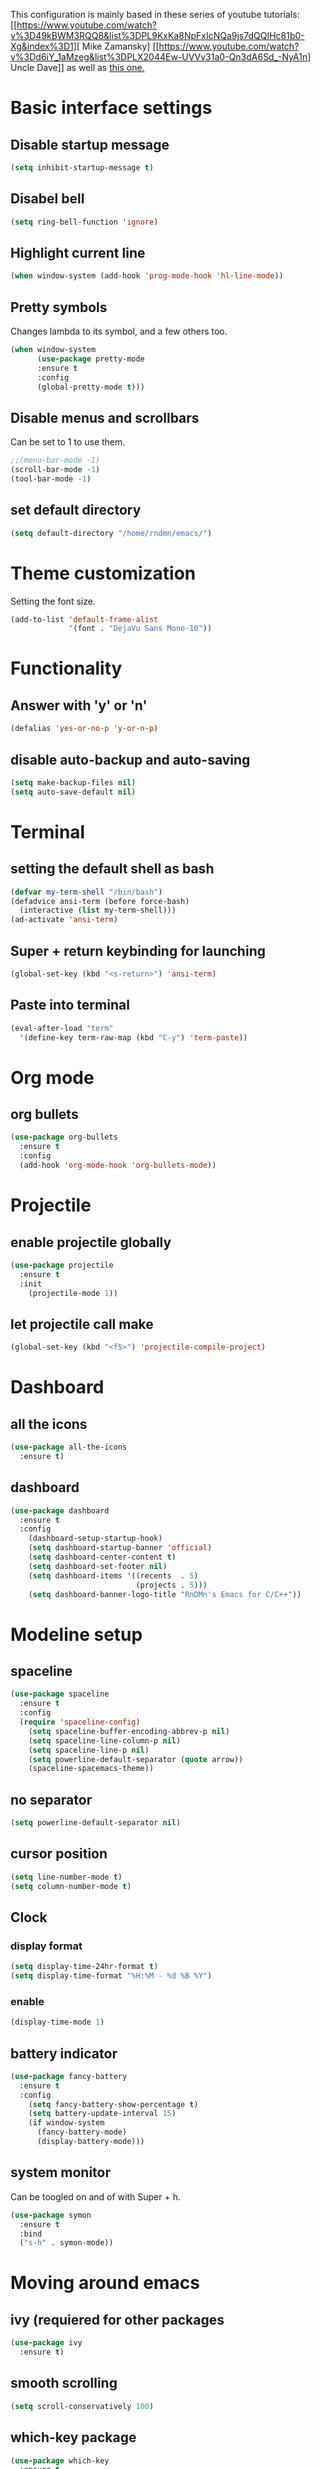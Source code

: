 This configuration is mainly based in these series of youtube tutorials:
[[https://www.youtube.com/watch?v%3D49kBWM3RQQ8&list%3DPL9KxKa8NpFxIcNQa9js7dQQIHc81b0-Xg&index%3D1][
Mike Zamansky]
[[https://www.youtube.com/watch?v%3Dd6iY_1aMzeg&list%3DPLX2044Ew-UVVv31a0-Qn3dA6Sd_-NyA1n]
Uncle Dave]]
as well as [[https://tuhdo.github.io/c-ide.html][this one.]]
* Basic interface settings
** Disable startup message
#+BEGIN_SRC emacs-lisp
(setq inhibit-startup-message t)
#+END_SRC
** Disabel bell
#+BEGIN_SRC emacs-lisp
(setq ring-bell-function 'ignore)
#+END_SRC
** Highlight current line
#+BEGIN_SRC emacs-lisp
(when window-system (add-hook 'prog-mode-hook 'hl-line-mode))
#+END_SRC
** Pretty symbols
Changes lambda to its symbol, and a few others too.
#+BEGIN_SRC emacs-lisp
(when window-system
      (use-package pretty-mode
      :ensure t
      :config
      (global-pretty-mode t)))
#+END_SRC
** Disable menus and scrollbars
Can be set to 1 to use them.
#+BEGIN_SRC emacs-lisp
;;(menu-bar-mode -1)
(scroll-bar-mode -1)
(tool-bar-mode -1)
#+END_SRC
** set default directory
#+BEGIN_SRC emacs-lisp
  (setq default-directory "/home/rndmn/emacs/")
#+END_SRC
* Theme customization
Setting the font size.
#+BEGIN_SRC emacs-lisp
(add-to-list 'default-frame-alist
             '(font . "DejaVu Sans Mono-10"))
#+END_SRC
* Functionality
** Answer with 'y' or 'n'
#+BEGIN_SRC emacs-lisp
(defalias 'yes-or-no-p 'y-or-n-p)
#+END_SRC
** disable auto-backup and auto-saving
#+BEGIN_SRC emacs-lisp
(setq make-backup-files nil)
(setq auto-save-default nil)
#+END_SRC
* Terminal
** setting the default shell as bash
#+BEGIN_SRC emacs-lisp
(defvar my-term-shell "/bin/bash")
(defadvice ansi-term (before force-bash)
  (interactive (list my-term-shell)))
(ad-activate 'ansi-term)
#+END_SRC
** Super + return keybinding for launching
#+BEGIN_SRC emacs-lisp
(global-set-key (kbd "<s-return>") 'ansi-term)
#+END_SRC
** Paste into terminal
#+BEGIN_SRC emacs-lisp
(eval-after-load "term"
  '(define-key term-raw-map (kbd "C-y") 'term-paste))
#+END_SRC
* Org mode
** org bullets
#+BEGIN_SRC emacs-lisp
(use-package org-bullets
  :ensure t
  :config
  (add-hook 'org-mode-hook 'org-bullets-mode))
#+END_SRC
* Projectile
** enable projectile globally
#+BEGIN_SRC emacs-lisp
(use-package projectile
  :ensure t
  :init
    (projectile-mode 1))
#+END_SRC
** let projectile call make
#+BEGIN_SRC emacs-lisp
(global-set-key (kbd "<f5>") 'projectile-compile-project)
#+END_SRC
* Dashboard
** all the icons
#+BEGIN_SRC emacs-lisp
  (use-package all-the-icons
    :ensure t)
#+END_SRC
** dashboard
#+BEGIN_SRC emacs-lisp
(use-package dashboard
  :ensure t
  :config
    (dashboard-setup-startup-hook)
    (setq dashboard-startup-banner 'official)
    (setq dashboard-center-content t)
    (setq dashboard-set-footer nil)
    (setq dashboard-items '((recents  . 5)
                            (projects . 5)))
    (setq dashboard-banner-logo-title "RnDMn's Emacs for C/C++"))
#+END_SRC
* Modeline setup
** spaceline
#+BEGIN_SRC emacs-lisp
(use-package spaceline
  :ensure t
  :config
  (require 'spaceline-config)
    (setq spaceline-buffer-encoding-abbrev-p nil)
    (setq spaceline-line-column-p nil)
    (setq spaceline-line-p nil)
    (setq powerline-default-separator (quote arrow))
    (spaceline-spacemacs-theme))
#+END_SRC
** no separator
#+BEGIN_SRC emacs-lisp
(setq powerline-default-separator nil)
#+END_SRC
** cursor position
#+BEGIN_SRC emacs-lisp
(setq line-number-mode t)
(setq column-number-mode t)
#+END_SRC
** Clock
*** display format
#+BEGIN_SRC emacs-lisp
(setq display-time-24hr-format t)
(setq display-time-format "%H:%M - %d %B %Y")
#+END_SRC
*** enable
#+BEGIN_SRC emacs-lisp
(display-time-mode 1)
#+END_SRC
** battery indicator
#+BEGIN_SRC emacs-lisp
(use-package fancy-battery
  :ensure t
  :config
    (setq fancy-battery-show-percentage t)
    (setq battery-update-interval 15)
    (if window-system
      (fancy-battery-mode)
      (display-battery-mode)))
#+END_SRC
** system monitor
Can be toogled on and of with Super + h.
#+BEGIN_SRC emacs-lisp
(use-package symon
  :ensure t
  :bind
  ("s-h" . symon-mode))
#+END_SRC
* Moving around emacs
** ivy (requiered for other packages
#+BEGIN_SRC emacs-lisp
(use-package ivy
  :ensure t)
#+END_SRC
** smooth scrolling
#+BEGIN_SRC emacs-lisp
(setq scroll-conservatively 100)
#+END_SRC
** which-key package
#+BEGIN_SRC emacs-lisp
(use-package which-key
  :ensure t
  :config (which-key-mode))
#+END_SRC
** ido
#+BEGIN_SRC emacs-lisp
(setq ido-enable-flex-matching t)
(setq ido-create-new-buffer 'always) 
(setq ido-everywhere t)
(ido-mode 1)
(defalias 'list-buffers 'ibuffer) 
#+END_SRC

** ido vertical
#+BEGIN_SRC emacs-lisp
(use-package ido-vertical-mode
  :ensure t
  :init
  (ido-vertical-mode 1))
(setq ido-vertical-define-keys 'C-n-and-C-p-only)
#+END_SRC
** ace-window
#+BEGIN_SRC emacs-lisp
(use-package ace-window
  :ensure t
  :init
  (progn
    (global-set-key [remap other-window] 'ace-window)
    (custom-set-faces
     '(aw-leading-char-face
       ((t (:inherit ace-jump-face-foreground :height 3.0)))))
   ))
#+END_SRC
** following window splits
#+BEGIN_SRC emacs-lisp
(defun split-and-follow-horizontally ()
  (interactive)
  (split-window-below)
  (balance-windows)
  (other-window 1))
(global-set-key (kbd "C-x 2") 'split-and-follow-horizontally)

(defun split-and-follow-vertically ()
  (interactive)
  (split-window-right)
  (balance-windows)
  (other-window 1))
(global-set-key (kbd "C-x 3") 'split-and-follow-vertically)
#+END_SRC
** swiper search
#+BEGIN_SRC emacs-lisp
(use-package swiper
  :ensure t
  :bind ("C-s" . 'swiper))
#+END_SRC

** Buffers
*** enable ibuffer
#+BEGIN_SRC emacs-lisp
(global-set-key (kbd "C-x b") 'ibuffer)
#+END_SRC
*** close all buffers
using C-M-s-k
#+BEGIN_SRC 
(defun close-all-buffers ()
  "Kill all buffers without regard for their origin."
  (interactive)
  (mapc 'kill-buffer (buffer-list)))
(global-set-key (kbd "C-M-s-k") 'close-all-buffers)
#+END_SRC
*** always kill current buffer
#+BEGIN_SRC emacs-lisp
  (defun kill-curr-buffer ()
    (interactive)
    (kill-buffer (current-buffer)))
  (global-set-key (kbd "C-x k") 'kill-curr-buffer)
#+END_SRC
** line numbers for programming
#+BEGIN_SRC emacs-lisp
(use-package linum-relative
  :ensure t
  :config
    (setq linum-relative-current-symbol "")
    (add-hook 'prog-mode-hook 'linum-relative-mode))
#+END_SRC
** rainbow
#+BEGIN_SRC emacs-lisp
  (use-package rainbow-mode
    :ensure t
    :init (rainbow-mode 1))

  (use-package rainbow-delimiters
    :ensure t
    :init
    (rainbow-delimiters-mode 1))
#+END_SRC
* Text editting
** mark multiple
#+BEGIN_SRC emacs-lisp
(use-package mark-multiple
  :ensure t
  :bind ("C-c q" . 'mark-next-like-this))
#+END_SRC
** kill whole word
#+BEGIN_SRC emacs-lisp
(defun daedreth/kill-inner-word ()
  "Kills the entire word your cursor is in. Equivalent to 'ciw' in vim."
  (interactive)
  (forward-char 1)
  (backward-word)
  (kill-word 1))
(global-set-key (kbd "C-c w k") 'daedreth/kill-inner-word)
#+END_SRC
** copy whole word
#+BEGIN_SRC emacs-lisp
(defun copy-whole-word ()
  (interactive)
  (save-excursion
    (forward-char 1)
    (backward-word)
    (kill-word 1)
    (yank)))
(global-set-key (kbd "C-c w c") 'copy-whole-word)
#+END_SRC
** copy whole line
#+BEGIN_SRC emacs-lisp
(defun copy-whole-line ()
  (interactive)
  (save-excursion
    (kill-new
     (buffer-substring
      (point-at-bol)
      (point-at-eol)))))
(global-set-key (kbd "C-c w l") 'copy-whole-line)
#+END_SRC
** kill whole line
#+BEGIN_SRC emacs-lisp
(global-set-key (kbd "C-c l k") 'kill-whole-line)
#+END_SRC
* Small tweaks
** fast load configuration file
Load config.org with C-c e.
#+BEGIN_SRC emacs-lisp
(defun config-visit ()
  (interactive)
  (find-file "~/.emacs.d/config.org"))
(global-set-key (kbd "C-c e") 'config-visit)
#+END_SRC
** reload configuration file
Fast reload config file with C-c r.
#+BEGIN_SRC emacs-lisp
(defun config-reload ()
  "Reloads ~/.emacs.d/config.org at runtime"
  (interactive)
  (org-babel-load-file (expand-file-name "~/.emacs.d/config.org")))
(global-set-key (kbd "C-c r") 'config-reload)
#+END_SRC
** electric pairs
Write some specific characters in pairs.
#+BEGIN_SRC emacs-lisp
  (setq electric-pair-pairs '(
                              (?\( . ?\))
                              (?\[ . ?\])
                              (?\" . ?\")
                              ))
  (electric-pair-mode t)
#+END_SRC
** beacon
For fast cursor location.
#+BEGIN_SRC emacs-lisp
(use-package beacon
  :ensure t
  :config
    (beacon-mode 1))
#+END_SRC

* C/C++ programming
** ggtags
#+BEGIN_SRC emacs-lisp
(require 'ggtags)
  (add-hook 'c-mode-common-hook
            (lambda ()
              (when (derived-mode-p 'c-mode 'c++-mode 'java-mode 'asm-mode)
                (ggtags-mode 1))))

(define-key ggtags-mode-map (kbd "C-c g s") 'ggtags-find-other-symbol)
(define-key ggtags-mode-map (kbd "C-c g h") 'ggtags-view-tag-history)
(define-key ggtags-mode-map (kbd "C-c g r") 'ggtags-find-reference)
(define-key ggtags-mode-map (kbd "C-c g f") 'ggtags-find-file)
(define-key ggtags-mode-map (kbd "C-c g c") 'ggtags-create-tags)
(define-key ggtags-mode-map (kbd "C-c g u") 'ggtags-update-tags)

(define-key ggtags-mode-map (kbd "M-,") 'pop-tag-mark)
#+END_SRC
*** find definitions in current buffer
#+BEGIN_SRC emacs-lisp
  (setq-local imenu-create-index-function #'ggtags-build-imenu-ind)
#+END_SRC
** company mode for code completition
#+BEGIN_SRC emacs-lisp
  (use-package company
    :ensure t
    :config
    (setq company-idle-delay 0)
    (setq company-minimum-prefix-length 3))
    ;;(setq company-global-modes '(not org-mode)))

  (with-eval-after-load 'company
    (define-key company-active-map (kbd "M-n") nil)
    (define-key company-active-map (kbd "M-p") nil)
    (define-key company-active-map (kbd "C-n") #'company-select-next)
    (define-key company-active-map (kbd "C-p") #'company-select-previous)
    (define-key company-active-map (kbd "SPC") #'company-abort))
#+END_SRC
** company mode globally
#+BEGIN_SRC emacs-lisp
(add-hook 'after-init-hook 'global-company-mode)
#+END_SRC
** irony
#+BEGIN_SRC emacs-lisp
(use-package company-irony
  :ensure t
  :config
  (require 'company)
  (add-to-list 'company-backends 'company-irony))

(use-package irony
  :ensure t
  :config
  (add-hook 'c++-mode-hook 'irony-mode)
  (add-hook 'c-mode-hook 'irony-mode)
  (add-hook 'irony-mode-hook 'irony-cdb-autosetup-compile-options))
#+END_SRC
** company c-headers and c++ headers
Autocomplete c/c++ headers and some custom directory headers
#+BEGIN_SRC emacs-lisp
  (use-package company-c-headers
    :ensure t
    :init)
   (company-c-headers 1)  
   (add-to-list 'company-backends 'company-c-headers)
  (add-to-list 'company-c-headers-path-system "/usr/include/c++/7/")
  (add-to-list 'company-c-headers-path-system "/usr/include/testbitcoininclude/")
  (add-to-list 'company-c-headers-path-system "/usr/include/x86_64-gnu-linux/qt5/")
#+END_SRC

** yasnippet
#+BEGIN_SRC emacs-lisp
(use-package yasnippet
  :ensure t
  :config
  (use-package yasnippet-snippets
    :ensure t)
  (yas-reload-all)
  (yas-global-mode 1))
#+END_SRC 
** flycheck
Catch syntax errors.
#+BEGIN_SRC emacs-lisp
(use-package flycheck
  :ensure t
  :init
  (global-flycheck-mode t))
#+END_SRC
** semantic mode
I believe should be used instead of company-irony. Will try it probably some day.
#+BEGIN_SRC emacs-lisp
 ;; (semantic-mode 1)
 ;; (defun my:add-semantic-to-company()
 ;;   (add-to-list 'company-sources 'company-source-semantic))
 ;; (add-hook 'c-mode-common-hook 'my:add-semantic-to-company)
 ;; (add-hook 'c++-mode-common-hook 'my:add-semantic-to-company)
#+END_SRC


   
